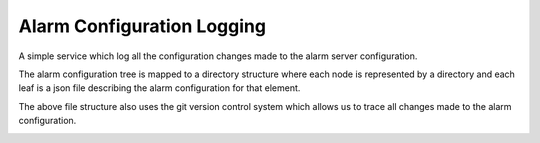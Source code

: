 Alarm Configuration Logging
===========================

A simple service which log all the configuration changes made to the alarm server configuration.

The alarm configuration tree is mapped to a directory structure where each node is represented by a directory and each leaf is a json file describing the alarm configuration for that element.

.. image:: /images/alarm_config_tree.png

The above file structure also uses the git version control system which allows us to trace all changes made to the alarm configuration.

.. image:: /images/git_alarm_config_tree.png
